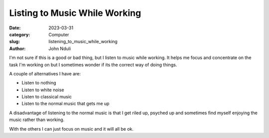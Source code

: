 ##############################
Listing to Music While Working
##############################

:date: 2023-03-31
:category: Computer
:slug: listening_to_music_while_working
:author: John Nduli


.. :status: published


I'm not sure if this is a good or bad thing, but I listen to music while
working. It helps me focus and concentrate on the task I'm working on but I
sometimes wonder if its the correct way of doing things.

A couple of alternatives I have are:

- Listen to nothing
- Listen to white noise
- Listen to classical music
- Listen to the normal music that gets me up


A disadvantage of listening to the normal music is that I get riled up, psyched
up and sometimes find myself enjoying the music rather than working.

With the others I can just focus on music and it will all be ok.
